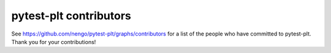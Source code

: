 .. Automatically generated by nengo-bones, do not edit this file directly

***********************
pytest-plt contributors
***********************

See https://github.com/nengo/pytest-plt/graphs/contributors
for a list of the people who have committed to pytest-plt.
Thank you for your contributions!
